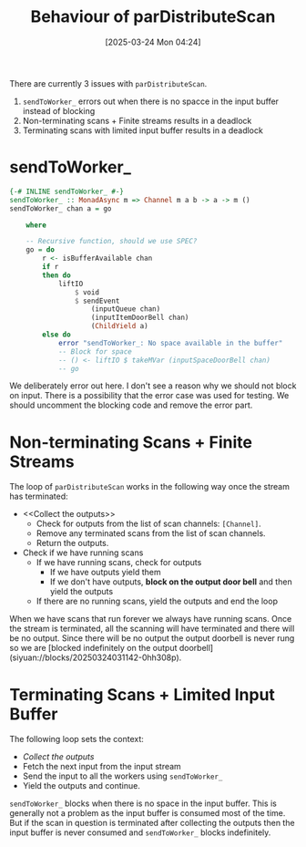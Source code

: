 #+title:      Behaviour of parDistributeScan
#+date:       [2025-03-24 Mon 04:24]
#+filetags:   :issue:
#+identifier: 20250324T042410

There are currently 3 issues with =parDistributeScan=.

1. =sendToWorker_= errors out when there is no spacce in the input buffer
   instead of blocking
2. Non-terminating scans + Finite streams results in a deadlock
3. Terminating scans with limited input buffer results in a deadlock

* sendToWorker_

#+BEGIN_SRC haskell
{-# INLINE sendToWorker_ #-}
sendToWorker_ :: MonadAsync m => Channel m a b -> a -> m ()
sendToWorker_ chan a = go

    where

    -- Recursive function, should we use SPEC?
    go = do
        r <- isBufferAvailable chan
        if r
        then do
            liftIO
                $ void
                $ sendEvent
                    (inputQueue chan)
                    (inputItemDoorBell chan)
                    (ChildYield a)
        else do
            error "sendToWorker_: No space available in the buffer"
            -- Block for space
            -- () <- liftIO $ takeMVar (inputSpaceDoorBell chan)
            -- go
#+END_SRC

We deliberately error out here. I don't see a reason why we should not block on
input. There is a possibility that the error case was used for testing. We
should uncomment the blocking code and remove the error part.

* Non-terminating Scans + Finite Streams

The loop of =parDistributeScan= works in the following way once the stream has
terminated:

- <<Collect the outputs>>
  - Check for outputs from the list of scan channels: =[Channel]=.
  - Remove any terminated scans from the list of scan channels.
  - Return the outputs.
- Check if we have running scans
  - If we have running scans, check for outputs
    - If we have outputs yield them
    - If we don't have outputs, **block on the output door bell** and then yield
      the outputs
  - If there are no running scans, yield the outputs and end the loop

When we have scans that run forever we always have running scans. Once the
stream is terminated, all the scanning will have terminated and there will be no
output.  Since there will be no output the output doorbell is never rung so we
are [blocked indefinitely on the output
doorbell](siyuan://blocks/20250324031142-0hh308p).

* Terminating Scans + Limited Input Buffer

The following loop sets the context:

- [[Collect the outputs]]
- Fetch the next input from the input stream
- Send the input to all the workers using ​=sendToWorker_=
- Yield the outputs and continue.

=sendToWorker_= blocks when there is no space in the input buffer. This is
generally not a problem as the input buffer is consumed most of the time. But if
the scan in question is terminated after collecting the outputs then the input
buffer is never consumed and =sendToWorker_= blocks indefinitely.
